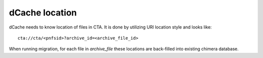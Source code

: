 dCache location
===============

dCache needs to know location of files in CTA. It is done by utilizing URI location style and looks like::

 cta://cta/<pnfsid>?archive_id=<archive_file_id>

When running migration, for each file in `archive_file` these locations are
back-filled into existing chimera database.
